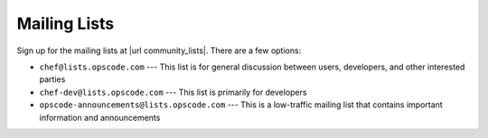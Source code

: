 =====================================================
Mailing Lists
=====================================================
Sign up for the mailing lists at |url community_lists|. There are a few options:

* ``chef@lists.opscode.com`` --- This list is for general discussion between users, developers, and other interested parties
* ``chef-dev@lists.opscode.com`` --- This list is primarily for developers
* ``opscode-announcements@lists.opscode.com`` --- This is a low-traffic mailing list that contains important information and announcements

.. image:: ../../images/community_lists.png